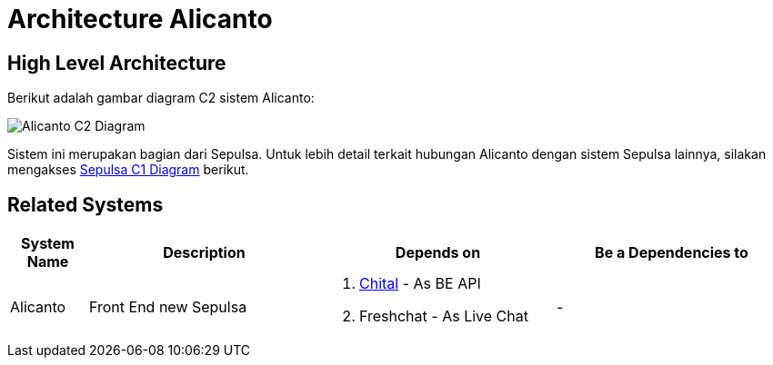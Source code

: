 = Architecture Alicanto

== High Level Architecture

Berikut adalah gambar diagram C2 sistem Alicanto:

image::./images-alicanto/Alicanto-C2-Diagram.png[Alicanto C2 Diagram]

Sistem ini merupakan bagian dari Sepulsa. Untuk lebih detail terkait hubungan Alicanto dengan sistem Sepulsa lainnya, silakan mengakses <<../../../../../Divisions/Meet-Our-Divisions/Technology/Engineering/Alterra-Systems-C1-Diagram/Sepulsa-C1-Diagram.adoc#,Sepulsa C1 Diagram>> berikut.

== Related Systems

[cols="10%,30%,30%,30%",frame=all, grid=all]
|===
^.^h| *System Name* 
^.^h| *Description* 
^.^h| *Depends on* 
^.^h| *Be a Dependencies to*

|Alicanto
|Front End new Sepulsa
a|1. link:../Chital/index.adoc[Chital] - As BE API
2. Freshchat - As Live Chat
| -
|===